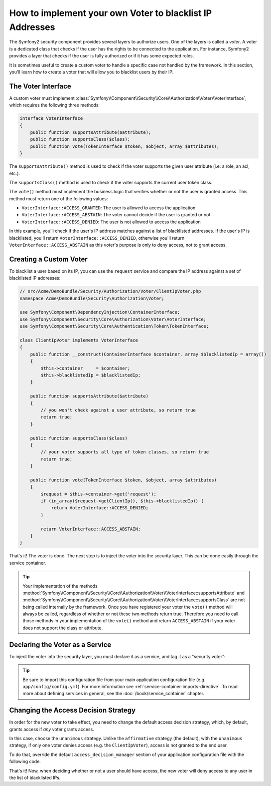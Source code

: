.. index::
   single: Security; Voters

How to implement your own Voter to blacklist IP Addresses
=========================================================

The Symfony2 security component provides several layers to authorize users.
One of the layers is called a `voter`. A voter is a dedicated class that checks
if the user has the rights to be connected to the application. For instance,
Symfony2 provides a layer that checks if the user is fully authorized or if
it has some expected roles.

It is sometimes useful to create a custom voter to handle a specific case not
handled by the framework. In this section, you'll learn how to create a voter
that will allow you to blacklist users by their IP.

The Voter Interface
-------------------

A custom voter must implement
:class:`Symfony\\Component\\Security\\Core\\Authorization\\Voter\\VoterInterface`,
which requires the following three methods:

.. code-block:: php

    interface VoterInterface
    {
        public function supportsAttribute($attribute);
        public function supportsClass($class);
        public function vote(TokenInterface $token, $object, array $attributes);
    }

The ``supportsAttribute()`` method is used to check if the voter supports
the given user attribute (i.e: a role, an acl, etc.).

The ``supportsClass()`` method is used to check if the voter supports the
current user token class.

The ``vote()`` method must implement the business logic that verifies whether
or not the user is granted access. This method must return one of the following
values:

* ``VoterInterface::ACCESS_GRANTED``: The user is allowed to access the application
* ``VoterInterface::ACCESS_ABSTAIN``: The voter cannot decide if the user is granted or not
* ``VoterInterface::ACCESS_DENIED``: The user is not allowed to access the application

In this example, you'll check if the user's IP address matches against a list of
blacklisted addresses. If the user's IP is blacklisted, you'll return
``VoterInterface::ACCESS_DENIED``, otherwise you'll return
``VoterInterface::ACCESS_ABSTAIN`` as this voter's purpose is only to deny
access, not to grant access.

Creating a Custom Voter
-----------------------

To blacklist a user based on its IP, you can use the ``request`` service
and compare the IP address against a set of blacklisted IP addresses:

.. code-block:: php

    // src/Acme/DemoBundle/Security/Authorization/Voter/ClientIpVoter.php
    namespace Acme\DemoBundle\Security\Authorization\Voter;

    use Symfony\Component\DependencyInjection\ContainerInterface;
    use Symfony\Component\Security\Core\Authorization\Voter\VoterInterface;
    use Symfony\Component\Security\Core\Authentication\Token\TokenInterface;

    class ClientIpVoter implements VoterInterface
    {
        public function __construct(ContainerInterface $container, array $blacklistedIp = array())
        {
            $this->container     = $container;
            $this->blacklistedIp = $blacklistedIp;
        }

        public function supportsAttribute($attribute)
        {
            // you won't check against a user attribute, so return true
            return true;
        }

        public function supportsClass($class)
        {
            // your voter supports all type of token classes, so return true
            return true;
        }

        public function vote(TokenInterface $token, $object, array $attributes)
        {
            $request = $this->container->get('request');
            if (in_array($request->getClientIp(), $this->blacklistedIp)) {
                return VoterInterface::ACCESS_DENIED;
            }

            return VoterInterface::ACCESS_ABSTAIN;
        }
    }

That's it! The voter is done. The next step is to inject the voter into
the security layer. This can be done easily through the service container.

.. tip::

    Your implementation of the methods
    :method:`Symfony\\Component\\Security\\Core\\Authorization\\Voter\\VoterInterface::supportsAttribute`
    and :method:`Symfony\\Component\\Security\\Core\\Authorization\\Voter\\VoterInterface::supportsClass`
    are not being called internally by the framework. Once you have registered your
    voter the ``vote()`` method will always be called, regardless of whether
    or not these two methods return true. Therefore you need to call those
    methods in your implementation of the ``vote()`` method and return ``ACCESS_ABSTAIN``
    if your voter does not support the class or attribute.

Declaring the Voter as a Service
--------------------------------

To inject the voter into the security layer, you must declare it as a service,
and tag it as a "security.voter":

.. configuration-block::

    .. code-block:: yaml

        # src/Acme/AcmeBundle/Resources/config/services.yml
        services:
            security.access.blacklist_voter:
                class:      Acme\DemoBundle\Security\Authorization\Voter\ClientIpVoter
                arguments:  ["@service_container", [123.123.123.123, 171.171.171.171]]
                public:     false
                tags:
                    - { name: security.voter }

    .. code-block:: xml

        <!-- src/Acme/AcmeBundle/Resources/config/services.xml -->
        <service id="security.access.blacklist_voter"
                 class="Acme\DemoBundle\Security\Authorization\Voter\ClientIpVoter" public="false">
            <argument type="service" id="service_container" strict="false" />
            <argument type="collection">
                <argument>123.123.123.123</argument>
                <argument>171.171.171.171</argument>
            </argument>
            <tag name="security.voter" />
        </service>

    .. code-block:: php

        // src/Acme/AcmeBundle/Resources/config/services.php
        use Symfony\Component\DependencyInjection\Definition;
        use Symfony\Component\DependencyInjection\Reference;

        $definition = new Definition(
            'Acme\DemoBundle\Security\Authorization\Voter\ClientIpVoter',
            array(
                new Reference('service_container'),
                array('123.123.123.123', '171.171.171.171'),
            ),
        );
        $definition->addTag('security.voter');
        $definition->setPublic(false);

        $container->setDefinition('security.access.blacklist_voter', $definition);

.. tip::

   Be sure to import this configuration file from your main application
   configuration file (e.g. ``app/config/config.yml``). For more information
   see :ref:`service-container-imports-directive`. To read more about defining
   services in general, see the :doc:`/book/service_container` chapter.

.. security-voters-change-strategy:

Changing the Access Decision Strategy
-------------------------------------

In order for the new voter to take effect, you need to change the default access
decision strategy, which, by default, grants access if *any* voter grants
access.

In this case, choose the ``unanimous`` strategy. Unlike the ``affirmative``
strategy (the default), with the ``unanimous`` strategy, if only one voter
denies access (e.g. the ``ClientIpVoter``), access is not granted to the
end user.

To do that, override the default ``access_decision_manager`` section of your
application configuration file with the following code.

.. configuration-block::

    .. code-block:: yaml

        # app/config/security.yml
        security:
            access_decision_manager:
                # strategy can be: affirmative, unanimous or consensus
                strategy: unanimous

    .. code-block:: xml

        <!-- app/config/security.xml -->
        <config>
            <!-- strategy can be: affirmative, unanimous or consensus -->
            <access-decision-manager strategy="unanimous">
        </config>

    .. code-block:: php

        // app/config/security.xml
        $container->loadFromExtension('security', array(
            // strategy can be: affirmative, unanimous or consensus
            'access_decision_manager' => array(
                'strategy' => 'unanimous',
            ),
        ));

That's it! Now, when deciding whether or not a user should have access,
the new voter will deny access to any user in the list of blacklisted IPs.

.. seealso::

    For a more advanced usage see 
    :ref:`components-security-access-decision-manager`.
